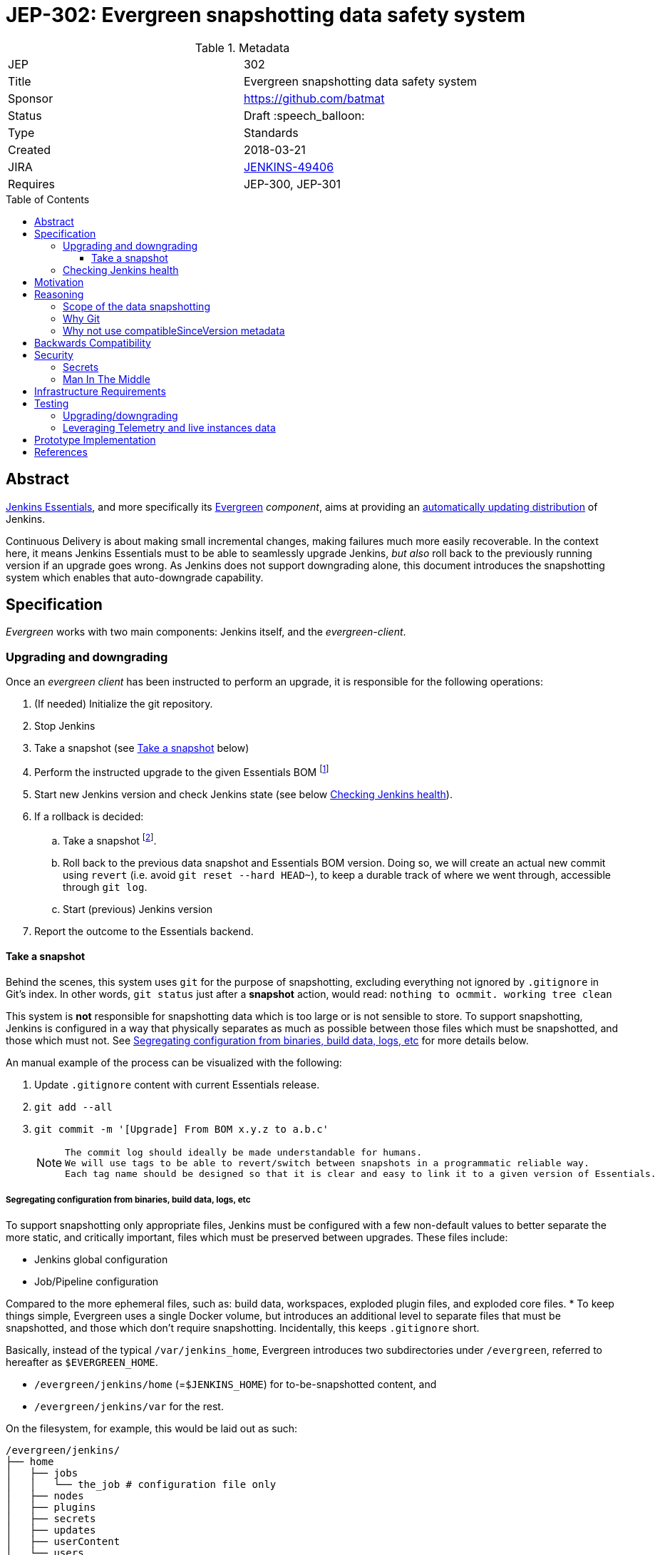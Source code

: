 = JEP-302: Evergreen snapshotting data safety system
:toc: preamble
:toclevels: 3
ifdef::env-github[]
:tip-caption: :bulb:
:note-caption: :information_source:
:important-caption: :heavy_exclamation_mark:
:caution-caption: :fire:
:warning-caption: :warning:
endif::[]

.Metadata
[cols="2"]
|===
| JEP
| 302

| Title
| Evergreen snapshotting data safety system

| Sponsor
| https://github.com/batmat

// Use the script `set-jep-status <jep-number> <status>` to update the status.
| Status
| Draft :speech_balloon:

| Type
| Standards

| Created
| 2018-03-21
//
//
// Uncomment if there is an associated placeholder JIRA issue.
| JIRA
| https://issues.jenkins-ci.org/browse/JENKINS-49406[JENKINS-49406]
//
//
// Uncomment if there will be a BDFL delegate for this JEP.
//| BDFL-Delegate
//| :bulb: Link to github user page :bulb:
//
//
// Uncomment if discussion will occur in forum other than jenkinsci-dev@ mailing list.
//| Discussions-To
//| :bulb: Link to where discussion and final status announcement will occur :bulb:
//
//
// Uncomment if this JEP depends on one or more other JEPs.
| Requires
| JEP-300, JEP-301
//
//
// Uncomment and fill if this JEP is rendered obsolete by a later JEP
//| Superseded-By
//| :bulb: JEP-NUMBER :bulb:
//
//
// Uncomment when this JEP status is set to Accepted, Rejected or Withdrawn.
//| Resolution
//| :bulb: Link to relevant post in the jenkinsci-dev@ mailing list archives :bulb:

|===

== Abstract

link:https://github.com/jenkinsci/jep/tree/master/jep/300:[Jenkins Essentials], and more specifically its link:https://github.com/jenkinsci/jep/tree/master/jep/301:[Evergreen] _component_, aims at providing an link:https://github.com/jenkinsci/jep/tree/master/jep/300#auto-update[automatically updating distribution] of Jenkins.

Continuous Delivery is about making small incremental changes, making failures much more easily recoverable. In the context here, it means Jenkins Essentials must to be able to seamlessly upgrade Jenkins, _but also_ roll back to the previously running version if an upgrade goes wrong.
As Jenkins does not support downgrading alone, this document introduces the snapshotting system which enables that auto-downgrade capability.

== Specification

_Evergreen_ works with two main components: Jenkins itself, and the _evergreen-client_.

=== Upgrading and downgrading

Once an _evergreen client_ has been instructed to perform an upgrade, it is responsible for the following operations:

. (If needed) Initialize the git repository.
. Stop Jenkins
. Take a snapshot (see <<snapshot>> below)
. Perform the instructed upgrade to the given Essentials BOM footnote:[Bill Of Materials: this format is currently being designed, but will list everything constituting a version of Essentials: WAR and exact versions of all plugins]
. Start new Jenkins version and check Jenkins state (see below <<healthcheck>>).
. If a rollback is decided:
.. Take a snapshot footnote:[this way, if new files were created, we don't just delete them in an unrecoverable way when going back to the previous snapshot].
.. Roll back to the previous data snapshot and Essentials BOM version.
Doing so, we will create an actual new commit using `revert` (i.e. avoid `git reset --hard HEAD~`), to keep a durable track of where we went through, accessible through `git log`.
.. Start (previous) Jenkins version
// what if starting the previous version doesn't work either?
. Report the outcome to the Essentials backend.

[[snapshot]]
==== Take a snapshot

Behind the scenes, this system uses `git` for the purpose of snapshotting, excluding everything not ignored by `.gitignore` in Git's index.
In other words, `git status` just after a **snapshot** action, would read: `nothing to ocmmit. working tree clean`

This system is **not** responsible for snapshotting data which is too large or is not sensible to store.
To support snapshotting, Jenkins is configured in a way that physically separates as much as possible between those files which must be snapshotted, and those which must not. See <<data_segregation>> for more details below.

////
I think .gitignore content must be designed to be able to evolve over time.
To allow more flexibility, I think the content should be associated between an essentials release/bom to a given .gitignore content.
////

An manual example of the process can be visualized with the following:

. Update `.gitignore` content with current Essentials release.
. `git add --all`
. `git commit -m '[Upgrade] From BOM x.y.z to a.b.c'`
+
[NOTE]
====
 The commit log should ideally be made understandable for humans.
 We will use tags to be able to revert/switch between snapshots in a programmatic reliable way.
 Each tag name should be designed so that it is clear and easy to link it to a given version of Essentials.
////
We need to finish up the work on the BOM to be more precise here.
////
====

[[data_segregation]]
===== Segregating configuration from binaries, build data, logs, etc

To support snapshotting only appropriate files, Jenkins must be configured with a few non-default values to better separate the more static, and critically important, files which must be preserved between upgrades.
These files include:

* Jenkins global configuration
* Job/Pipeline configuration

Compared to the more ephemeral files, such as:  build data, workspaces, exploded plugin files, and exploded core files.
*
To keep things simple, Evergreen uses a single Docker volume, but introduces an additional level to separate files that must be snapshotted, and those which don't require snapshotting.
Incidentally, this keeps `.gitignore` short.

Basically, instead of the typical `/var/jenkins_home`, Evergreen introduces two subdirectories under `/evergreen`, referred to hereafter as `$EVERGREEN_HOME`.

* `/evergreen/jenkins/home` (=`$JENKINS_HOME`) for to-be-snapshotted content, and
* `/evergreen/jenkins/var` for the rest.

On the filesystem, for example, this would be laid out as such:

[source]
----
/evergreen/jenkins/
├── home
│   ├── jobs
│   │   └── the_job # configuration file only
│   ├── nodes
│   ├── plugins
│   ├── secrets
│   ├── updates
│   ├── userContent
│   └── users
└── var
    ├── logs # JENKINS-50291
    │   └── tasks
    ├── plugins # exploded plugins, using --pluginroot switch
    ├── jobs # JENKINS-50164
    │   └── the_job
    │       ├── builds
    │       └── workspace
    └── war # using --webroot
        ├── META-INF
        ├── WEB-INF
        ├── ...
----

===== Files to store

Using the data segregation explained above, Evergreen snapshots _almost_  everything under `/evergreen/jenkins/home`.

Evergreen must have a `.gitignore` file for some files that either cannot be moved elsewhere, or that should not be stored in the Git repository.
As mentioned above, this file will likely need to be iterated upon as needs change:

[source,gitignore,title=.gitignore]
----
/plugins/
/updates/
/secrets/master.key
----


Regarding `$JENKINS_HOME/plugins`, this directory contains the hpi/jpi files before extraction.
Ideally, Evergreen would move this elsewhere under `$EVERGREEN_HOME/jenkins/var/plugins`, but this is currently not yet doable, as
`--pluginsroot` only configures a different location for exploded plugins.

[[healthcheck]]
=== Checking Jenkins health

From the perspective of this proposal, health checking Jenkins itself is out of scope.
But the  _driver_ of the upgrade, _evergreen client_, requires a way to determine whether or not a rollback should be executed.

For reference, the Jira issue tracking this design work is: link:https://issues.jenkins-ci.org/browse/JENKINS-50294[JENKINS-50294].

== Motivation

Jenkins has never supported downgrading by itself, and it's unlikely the core constructs will change in this regard anytime soon.
The official way to revert an upgrade if something went wrong is to restore a previous backup.

In the context of _Essentials_, it cannot rely on external backups to revert to the _N-1_ version as this would require regular manual user intervention, which is clearly not the desired user experience.

== Reasoning

=== Scope of the data snapshotting


Snapshotting data is **not** a backup system.

The practical time frame where the snapshots are designed to be used is within the seconds or minutes after an upgrade has been initiated.
If Jenkins, after it has been restarted, is deemed unhealthy, then an auto-rollback _can_ be initiated.

If a version is determined to be problematic after a few days, the data snapshotting system will **not** be used.
After a longer time period, where Jenkins has executed user-motivated workloads, generating new data, the snapshots can no longer be treated as a source of truth.
Therefore rolling back outside of the "upgrade window" would risk data loss.

Errors discovered outside of this "upgrade window" should instead be resolved by new changes to Jenkins core, or an erring plugin, in order to solve the user's issue.

=== Why Git

Using filesystem-level tools offering a snapshotting feature, like LVM, ZFS or btrfs to give a few examples, was considered.
But this was discounted because _Essentials_ vision is about providing an link:https://github.com/jenkinsci/jep/tree/71d9391744c8cc7d6595805f7fdd327eedf6811a/jep/300#automatically-updated-distribution["_easier to use_ and _easier to manage_ Jenkins environment"].
As per the link:https://github.com/jenkinsci/jep/tree/71d9391744c8cc7d6595805f7fdd327eedf6811a/jep/300#target-audience[targeted audience], we obviously do not want to expect _Essentials_ users to be system experts able to set up a dedicated filesystem to operate Jenkins.
And even with system expert, doing so would not make Essentials a very easy and quick to use distribution of Jenkins.

Git offers in this matter a powerful user-space tool that allows Evergreen to version,
and quickly roll back to some previous state if need be.

Git is also a very common tool nowadays for developers,
hence it makes Evergreen more accessible to contributors.

=== Why not use compatibleSinceVersion metadata

For context, a plugin can indicate a link:https://jenkinsci.github.io/maven-hpi-plugin/hpi-mojo.html#compatibleSinceVersion[`compatibleSinceVersion`] information, i.e. what is "the oldest version [...] configuration-compatible with.". For example:

* a plugin is being upgraded from version `1.4` to `1.5`
* it specifies `compatibleSinceVersion`=`1.5`

In such case, *if* this plugin wrote configuration files, this means you cannot safely roll back to the `1.4` version of the plugin.

Conversely, with the following situation:

* a plugin is being upgraded from version `1.4` to `1.5`
* `compatibleSinceVersion` is `1.4` or less, or absent.

In such case, _even_ if the plugin did write its updated configuration files on the disk, we can expect being able to safely rollback the plugin to the previous `1.4` version, _while leaving_ the configuration file content that was just updated for `1.5` version.

This situation is not specifically handled in this design.
In other words, Evergreen *will* also roll back those files.

For two reasons:

* this looks like an _optimization_.
Hence as such, this is probably premature to try and be very smart with the way the downgrade will work ;
* First, work must be done on the link:https://issues.jenkins-ci.org/browse/JENKINS-49806[JEP to define criteria for selecting plugins to include in Jenkins Essentials], so that there is a clear process and automated tests in place to check for correct `compatibleSinceVersion` usage.

== Backwards Compatibility

There are no backwards compatibility concerns related to this proposal.

== Security

=== Secrets

Versioning secrets should not be an issue per se, as the data snapshotting system is designed to be local to the running instance.
The Git repository data will never be pushed _outside_ by the _Essentials_ code, so no data leak is normally expected from this side.

As users may have the unfortunate idea to push that repository elsewhere, not being aware they could leak secrets, Evergreen conservatively adds `secrets/master.key` to the `.gitignore` file.

=== Man In The Middle

The main issue here is that an attacker could for instance instruct the _evergreen client_ to ignore everything (by putting `*` in `.gitignore`), hence make it impossible to roll back.

But this would mean someone was able to talk with connected instances.
So even if this is a valid concern, this is considered a larger scope issue that will be addressed through link:https://issues.jenkins-ci.org/browse/JENKINS-49844[JENKINS-49844].

Hence there are no *specific* security risks related to this proposal.

== Infrastructure Requirements

There are no new infrastructure requirements related to this proposal.

== Testing

We must create an image of _Essentials_ preconfigured with a complete set of representative data.

Creating/defining this data clearly requires human work, but the following checks are deemed automatable.

=== Upgrading/downgrading

Before delivering updates on real connected instances, testing must occur in at least the following scenarios:

* Apply the upgrade or downgrade, then check the instance is _running fine_
footnote:[See again <<healthcheck>>]

Ad-hoc testing tools should be developed to be able to automatically assess the health of a Jenkins Essentials instance after an upgrade or a downgrade.

Automatically giving some kind of health grade to a running instance is definitely a critical part of Jenkins Essentials.
Detailing this here is out of scope for this proposal.
This logic however, should be centralized and used in both during automated tests, and in production for the _evergreen-client_ to automatically analyze if a product instance is healthy or is not (and decide to roll back or not, for the current matter here).

Evergreen should leverage the link:https://github.com/jenkinsci/acceptance-test-harness[Jenkins Acceptance Test Harness project] for this purpose.

=== Leveraging Telemetry and live instances data

_Essentials_ is a link:https://github.com/jenkinsci/jep/tree/master/jep/300#connected[connected] system.
That means we are able to know exactly what versions are running in production.
This information must be used to test the *actual* possible upgrade paths.

Along the way, that also means Evergreen should continuously be able to adjust and enrich what is reported by the __Evergreen client__s from live instances to improve the associated combinations of tests we run.

== Prototype Implementation

A prototype implementation is available in the link:https://github.com/jenkins-infra/evergreen[jenkins-infra/evergreen] repository.

== References

* link:https://github.com/jenkinsci/jep/tree/master/jep/300[JEP-300: _Jenkins Essentials_]
* link:https://github.com/jenkinsci/jep/tree/master/jep/300[JEP-301: Evergreen packaging for _Jenkins Essentials_]
* Threads on the dev mailing list about this
link:https://groups.google.com/d/msg/jenkinsci-dev/XdXuMFLXKPw/GM9T-jGbAgAJ[1] and
link:https://groups.google.com/d/msg/jenkinsci-dev/xiaHpfGPTZ8/ifABXq7yAgAJ[2]
